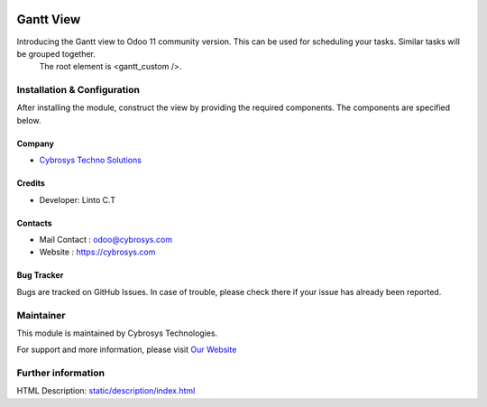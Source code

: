 .. image:: https://img.shields.io/badge/licence-OPL--1-blue.svg
    :target: https://www.odoo.com/documentation/user/12.0/legal/licenses/licenses.html#odoo-apps
    :alt: License: OPL-1

==========
Gantt View
==========
Introducing the Gantt view to Odoo 11 community version. This can be used for scheduling your tasks. Similar tasks will be grouped together.
  The root element is <gantt_custom />.

Installation & Configuration
============================

After installing the module, construct the view by providing the required components.
The components are specified below.

Company
-------
* `Cybrosys Techno Solutions <https://cybrosys.com/>`__

Credits
-------
* Developer:
  Linto C.T

Contacts
--------
* Mail Contact : odoo@cybrosys.com
* Website : https://cybrosys.com

Bug Tracker
-----------
Bugs are tracked on GitHub Issues. In case of trouble, please check there if your issue has already been reported.

Maintainer
==========
.. image:: https://cybrosys.com/images/logo.png
   :target: https://cybrosys.com

This module is maintained by Cybrosys Technologies.

For support and more information, please visit `Our Website <https://cybrosys.com/>`__

Further information
===================
HTML Description: `<static/description/index.html>`__


